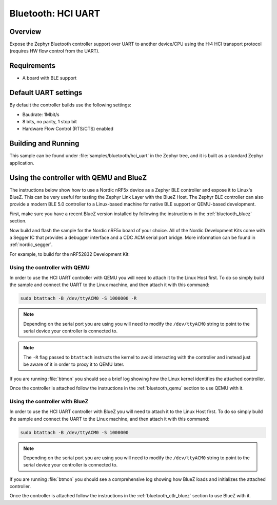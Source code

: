 .. _bluetooth-hci-uart-sample:

Bluetooth: HCI UART
####################

Overview
*********

Expose the Zephyr Bluetooth controller support over UART to another device/CPU
using the H:4 HCI transport protocol (requires HW flow control from the UART).

Requirements
************

* A board with BLE support

Default UART settings
*********************

By default the controller builds use the following settings:

* Baudrate: 1Mbit/s
* 8 bits, no parity, 1 stop bit
* Hardware Flow Control (RTS/CTS) enabled

Building and Running
********************

This sample can be found under :file:`samples/bluetooth/hci_uart` in the
Zephyr tree, and it is built as a standard Zephyr application.

Using the controller with QEMU and BlueZ
****************************************

The instructions below show how to use a Nordic nRF5x device as a Zephyr BLE
controller and expose it to Linux's BlueZ. This can be very useful for testing
the Zephyr Link Layer with the BlueZ Host. The Zephyr BLE controller can also
provide a modern BLE 5.0 controller to a Linux-based machine for native
BLE support or QEMU-based development.

First, make sure you have a recent BlueZ version installed by following the
instructions in the :ref:`bluetooth_bluez` section.

Now build and flash the sample for the Nordic nRF5x board of your choice.
All of the Nordic Development Kits come with a Segger IC that provides a
debugger interface and a CDC ACM serial port bridge. More information can be
found in :ref:`nordic_segger`.

For example, to build for the nRF52832 Development Kit:

.. zephyr-app-commands::
   :zephyr-app: samples/bluetooth/hci_uart
   :board: nrf52_pca10040
   :goals: build flash

.. _bluetooth-hci-uart-qemu:

Using the controller with QEMU
==============================

In order to use the HCI UART controller with QEMU you will need to attach it
to the Linux Host first. To do so simply build the sample and connect the
UART to the Linux machine, and then attach it with this command:

.. code-block:: console

   sudo btattach -B /dev/ttyACM0 -S 1000000 -R

.. note::
   Depending on the serial port you are using you will need to modify the
   ``/dev/ttyACM0`` string to point to the serial device your controller is
   connected to.

.. note::
   The ``-R`` flag passed to ``btattach`` instructs the kernel to avoid
   interacting with the controller and instead just be aware of it in order
   to proxy it to QEMU later.

If you are running :file:`btmon` you should see a brief log showing how the
Linux kernel identifies the attached controller.

Once the controller is attached follow the instructions in the
:ref:`bluetooth_qemu` section to use QEMU with it.

.. _bluetooth-hci-uart-bluez:

Using the controller with BlueZ
===============================

In order to use the HCI UART controller with BlueZ you will need to attach it
to the Linux Host first. To do so simply build the sample and connect the
UART to the Linux machine, and then attach it with this command:

.. code-block:: console

   sudo btattach -B /dev/ttyACM0 -S 1000000

.. note::
   Depending on the serial port you are using you will need to modify the
   ``/dev/ttyACM0`` string to point to the serial device your controller is
   connected to.

If you are running :file:`btmon` you should see a comprehensive log showing how
BlueZ loads and initializes the attached controller.

Once the controller is attached follow the instructions in the
:ref:`bluetooth_ctlr_bluez` section to use BlueZ with it.

